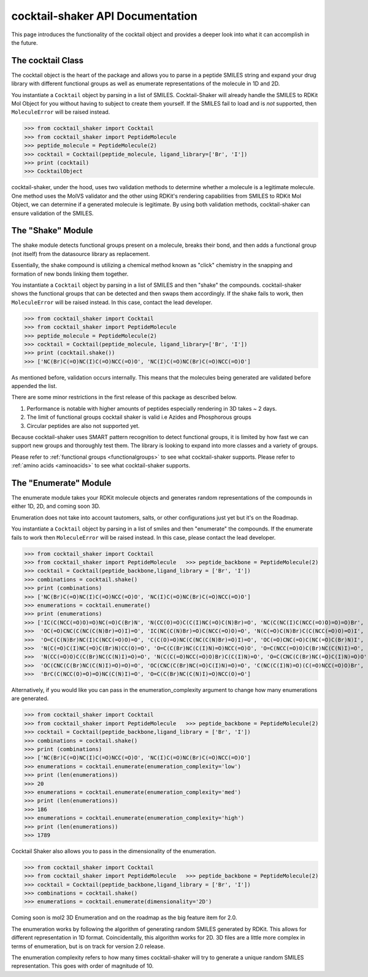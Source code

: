 .. _cocktail:

cocktail-shaker API Documentation
=================================

This page introduces the functionality of the cocktail object and provides a deeper look into what it can accomplish in the future.


The cocktail Class
------------------

The cocktail object is the heart of the package and allows you to parse in a peptide SMILES string and expand your drug
library with different functional groups as well as enumerate representations of the molecule in 1D and 2D.

You instantiate a ``Cocktail`` object by parsing in a list of SMILES.
Cocktail-Shaker will already handle the SMILES to RDKit Mol Object for you without having to subject to create them
yourself.
If the SMILES fail to load and is *not* supported, then ``MoleculeError`` will be raised instead.

>>> from cocktail_shaker import Cocktail
>>> from cocktail_shaker import PeptideMolecule
>>> peptide_molecule = PeptideMolecule(2)
>>> cocktail = Cocktail(peptide_molecule, ligand_library=['Br', 'I'])
>>> print (cocktail)
>>> CocktailObject

cocktail-shaker, under the hood, uses two validation methods to determine whether a molecule is a legitimate molecule.
One method uses the MolVS validator and the other using RDKit's rendering capabilities from SMILES to RDKit Mol Object, we can determine
if a generated molecule is legitimate. By using both validation methods, cocktail-shaker can ensure validation of the SMILES.

.. attribute:: peptide_molecule

  The peptide backbone string generated from PeptideMolecule

.. attribute:: ligand_library

  The list of the ligands you would like installed on the peptide. It can be of any order.

.. attribute:: enable_isomers

  Include stereochemistry and stereoisomers in the the results

.. attribute:: include_amino_acids

  Include the natural amino acids except for Proline (TBD), list of smiles found in :ref:`amino acids <aminoacids>`


The "Shake" Module
------------------

The shake module detects functional groups present on a molecule, breaks their bond, and then adds a functional
group (not itself) from the datasource library as replacement.

Essentially, the shake compound is utilizing a chemical method known as "click" chemistry in the snapping and formation
of new bonds linking them together.

You instantiate a ``Cocktail`` object by parsing in a list of SMILES and then "shake" the compounds.
cocktail-shaker shows the functional groups that can be detected and then swaps them accordingly.
If the shake fails to work, then ``MoleculeError`` will be raised instead. In this case, contact the lead developer.

>>> from cocktail_shaker import Cocktail
>>> from cocktail_shaker import PeptideMolecule
>>> peptide_molecule = PeptideMolecule(2)
>>> cocktail = Cocktail(peptide_molecule, ligand_library=['Br', 'I'])
>>> print (cocktail.shake())
>>> ['NC(Br)C(=O)NC(I)C(=O)NCC(=O)O', 'NC(I)C(=O)NC(Br)C(=O)NCC(=O)O']

As mentioned before, validation occurs internally. This means that the molecules being generated are validated
before appended the list.

There are some minor restrictions in the first release of this package as described below.

1. Performance is notable with higher amounts of peptides especially rendering in 3D takes ~ 2 days.
2. The limit of functional groups cocktail shaker is valid i.e Azides and Phosphorous groups
3. Circular peptides are also not supported yet.

Because cocktail-shaker uses SMART pattern recognition to detect functional groups, it is limited by how fast we can
support new groups and thoroughly test them. The library is looking to expand into more classes and a variety of
groups.

Please refer to :ref:`functional groups <functionalgroups>` to see what cocktail-shaker supports.
Please refer to :ref:`amino acids <aminoacids>` to see what cocktail-shaker supports.


The "Enumerate" Module
----------------------

The enumerate module takes your RDKit molecule objects and generates random representations of the compounds in either
1D, 2D, and coming soon 3D.

Enumeration does not take into account tautomers, salts, or other configurations just yet but it's on the Roadmap.

You instantiate a ``Cocktail`` object by parsing in a list of smiles and then "enumerate" the compounds.
If the enumerate fails to work then ``MoleculeError`` will be raised instead. In this case, please contact the lead developer.

>>> from cocktail_shaker import Cocktail
>>> from cocktail_shaker import PeptideMolecule   >>> peptide_backbone = PeptideMolecule(2)
>>> cocktail = Cocktail(peptide_backbone,ligand_library = ['Br', 'I'])
>>> combinations = cocktail.shake()
>>> print (combinations)
>>> ['NC(Br)C(=O)NC(I)C(=O)NCC(=O)O', 'NC(I)C(=O)NC(Br)C(=O)NCC(=O)O']
>>> enumerations = cocktail.enumerate()
>>> print (enumerations)
>>> ['IC(C(NCC(=O)O)=O)NC(=O)C(Br)N', 'N(CC(O)=O)C(C(I)NC(=O)C(N)Br)=O', 'NC(C(NC(I)C(NCC(=O)O)=O)=O)Br',
>>>  'OC(=O)CNC(C(NC(C(N)Br)=O)I)=O', 'IC(NC(C(N)Br)=O)C(NCC(=O)O)=O', 'N(C(=O)C(N)Br)C(C(NCC(=O)O)=O)I',
>>>  'O=C(C(N)Br)NC(I)C(NCC(=O)O)=O', 'C(C(O)=O)NC(C(NC(C(N)Br)=O)I)=O', 'OC(=O)CNC(=O)C(NC(=O)C(Br)N)I',
>>>  'N(C(=O)C(I)NC(=O)C(Br)N)CC(O)=O', 'O=C(C(Br)NC(C(I)N)=O)NCC(=O)O', 'O=C(NCC(=O)O)C(Br)NC(C(N)I)=O',
>>>  'N(CC(=O)O)C(C(Br)NC(C(N)I)=O)=O', 'N(C(C(=O)NCC(=O)O)Br)C(C(I)N)=O', 'O=C(CNC(C(Br)NC(=O)C(I)N)=O)O',
>>>  'OC(CNC(C(Br)NC(C(N)I)=O)=O)=O', 'OC(CNC(C(Br)NC(=O)C(I)N)=O)=O', 'C(NC(C(I)N)=O)(C(=O)NCC(=O)O)Br',
>>>  'BrC(C(NCC(O)=O)=O)NC(C(N)I)=O', 'O=C(C(Br)NC(C(N)I)=O)NCC(O)=O']


Alternatively, if you would like you can pass in the enumeration_complexity argument to change how many enumerations
are generated.

>>> from cocktail_shaker import Cocktail
>>> from cocktail_shaker import PeptideMolecule   >>> peptide_backbone = PeptideMolecule(2)
>>> cocktail = Cocktail(peptide_backbone,ligand_library = ['Br', 'I'])
>>> combinations = cocktail.shake()
>>> print (combinations)
>>> ['NC(Br)C(=O)NC(I)C(=O)NCC(=O)O', 'NC(I)C(=O)NC(Br)C(=O)NCC(=O)O']
>>> enumerations = cocktail.enumerate(enumeration_complexity='low')
>>> print (len(enumerations))
>>> 20
>>> enumerations = cocktail.enumerate(enumeration_complexity='med')
>>> print (len(enumerations))
>>> 186
>>> enumerations = cocktail.enumerate(enumeration_complexity='high')
>>> print (len(enumerations))
>>> 1789

Cocktail Shaker also allows you to pass in the dimensionality of the enumeration.

>>> from cocktail_shaker import Cocktail
>>> from cocktail_shaker import PeptideMolecule   >>> peptide_backbone = PeptideMolecule(2)
>>> cocktail = Cocktail(peptide_backbone,ligand_library = ['Br', 'I'])
>>> combinations = cocktail.shake()
>>> enumerations = cocktail.enumerate(dimensionality='2D')

Coming soon is mol2 3D Enumeration and on the roadmap as the big feature item for 2.0.

The enumeration works by following the algorithm of generating random SMILES generated by RDKit. This allows
for different representation in 1D format. Coincidentally, this algorithm works for 2D. 3D files are a little more
complex in terms of enumeration, but is on track for version 2.0 release.

The enumeration complexity refers to how many times cocktail-shaker will try to generate a unique random SMILES
representation. This goes with order of magnitude of 10.

.. attribute:: enumeration_complexity (optional)

     How many representations would you like to generate. Defaults to 'Low'
     'low'    = 10 Representations
     'medium' = 100 Representations
     'high    = 1000 Representations

.. attribute:: dimensionality (optional)

     What dimensionality you would like i.e '1D', '2D', '3D (Not Supported)'. Defaults to '1D'.




